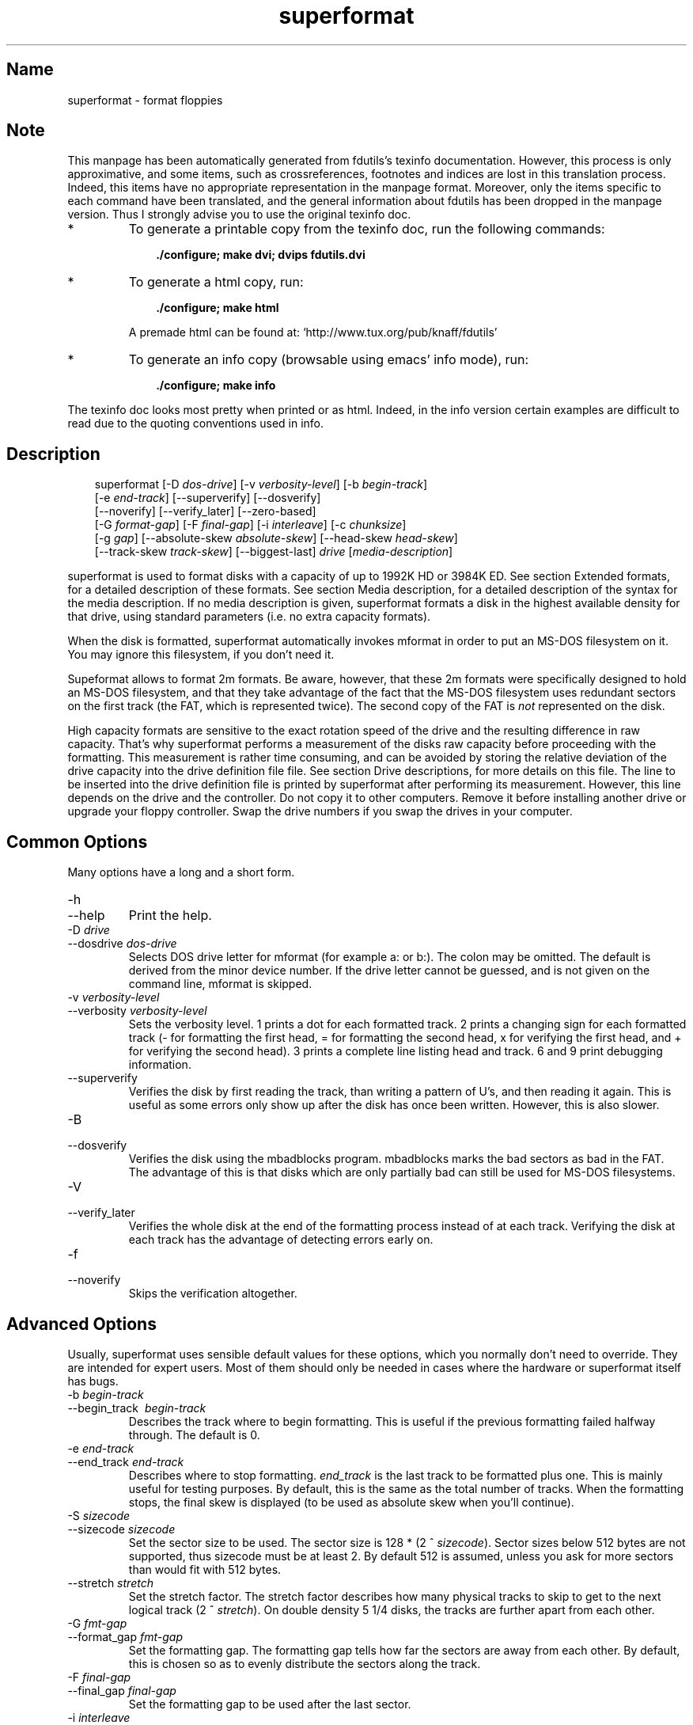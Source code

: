 .TH superformat 1 "11Jun01" fdutils-5.4
.SH Name
superformat - format floppies
'\" t
.de TQ
.br
.ns
.TP \\$1
..

.tr \(is'
.tr \(if`
.tr \(pd"

.SH Note
This manpage has been automatically generated from fdutils's texinfo
documentation.  However, this process is only approximative, and some
items, such as crossreferences, footnotes and indices are lost in this
translation process.  Indeed, this items have no appropriate
representation in the manpage format.  Moreover, only the items specific
to each command have been translated, and the general information about
fdutils has been dropped in the manpage version.  Thus I strongly advise
you to use the original texinfo doc.
.TP
* \ \ 
To generate a printable copy from the texinfo doc, run the following
commands:
 
.nf
.ft 3
.in +0.3i
    ./configure; make dvi; dvips fdutils.dvi
.fi
.in -0.3i
.ft R
.lp
 
\&\fR
.TP
* \ \ 
To generate a html copy,  run:
 
.nf
.ft 3
.in +0.3i
    ./configure; make html
.fi
.in -0.3i
.ft R
.lp
 
\&\fRA premade html can be found at:
\&\fR\&\f(CW\(ifhttp://www.tux.org/pub/knaff/fdutils\(is\fR
.TP
* \ \ 
To generate an info copy (browsable using emacs' info mode), run:
 
.nf
.ft 3
.in +0.3i
    ./configure; make info
.fi
.in -0.3i
.ft R
.lp
 
\&\fR
.PP
The texinfo doc looks most pretty when printed or as html.  Indeed, in
the info version certain examples are difficult to read due to the
quoting conventions used in info.
.SH Description
.iX "p superformat"
.iX "c formatting disks (non XDF)"
.PP
 
.nf
.ft 3
.in +0.3i
\&\fR\&\f(CWsuperformat [\fR\&\f(CW-D \fIdos-drive\fR\&\f(CW] [\fR\&\f(CW-v \fIverbosity-level\fR\&\f(CW] [\fR\&\f(CW-b \fIbegin-track\fR\&\f(CW]
[\fR\&\f(CW-e \fIend-track\fR\&\f(CW] [\fR\&\f(CW--superverify] [\fR\&\f(CW--dosverify]
[\fR\&\f(CW--noverify] [\fR\&\f(CW--verify_later] [\fR\&\f(CW--zero-based]
[\fR\&\f(CW-G \fIformat-gap\fR\&\f(CW] [\fR\&\f(CW-F \fIfinal-gap\fR\&\f(CW] [\fR\&\f(CW-i \fIinterleave\fR\&\f(CW] [\fR\&\f(CW-c \fIchunksize\fR\&\f(CW]
[\fR\&\f(CW-g \fIgap\fR\&\f(CW] [\fR\&\f(CW--absolute-skew \fIabsolute-skew\fR\&\f(CW] [\fR\&\f(CW--head-skew \fIhead-skew\fR\&\f(CW]
[\fR\&\f(CW--track-skew \fItrack-skew\fR\&\f(CW] [\fR\&\f(CW--biggest-last] \fIdrive\fR\&\f(CW [\fImedia-description\fR\&\f(CW]
.fi
.in -0.3i
.ft R
.lp
 
\&\fR
.PP
\&\fR\&\f(CWsuperformat\fR is used to format disks with a capacity of up to
1992K HD or 3984K ED.  See section Extended formats, for a detailed
description of these formats. See section Media description, for a detailed
description of the syntax for the media description.  If no media
description is given, superformat formats a disk in the highest
available density for that drive, using standard parameters (i.e. no
extra capacity formats).
.PP
When the disk is formatted, \fR\&\f(CWsuperformat\fR automatically invokes
\&\fR\&\f(CWmformat\fR in order to put an MS-DOS filesystem on it. You may
ignore this filesystem, if you don't need it.
.PP
Supeformat allows to format 2m formats.  Be aware, however, that these
\&\fR\&\f(CW2m\fR formats were specifically designed to hold an MS-DOS
filesystem, and that they take advantage of the fact that the MS-DOS
filesystem uses redundant sectors on the first track (the FAT, which is
represented twice). The second copy of the FAT is \fInot\fR represented
on the disk.
.PP
High capacity formats are sensitive to the exact rotation speed of the
drive and the resulting difference in raw capacity.  That's why
\&\fR\&\f(CWsuperformat\fR performs a measurement of the disks raw capacity
before proceeding with the formatting.  This measurement is rather time
consuming, and can be avoided by storing the relative deviation of the
drive capacity into the drive definition file file. See section Drive
descriptions, for more details on this file. The line to be inserted
into the drive definition file is printed by superformat after
performing its measurement.  However, this line depends on the drive and
the controller.  Do not copy it to other computers.  Remove it before
installing another drive or upgrade your floppy controller.  Swap the
drive numbers if you swap the drives in your computer.
.PP
.SH Common\ Options
Many options have a long and a short form.
.TP
\&\fR\&\f(CW-h\fR\ 
.TQ
\&\fR\&\f(CW--help\fR
Print the help.
.TP
\&\fR\&\f(CW-D\ \fIdrive\fR\&\f(CW\fR\ 
.TQ
\&\fR\&\f(CW--dosdrive\ \fIdos-drive\fR\&\f(CW\fR
Selects DOS drive letter for \fR\&\f(CWmformat\fR (for example \fR\&\f(CWa:\fR or
\&\fR\&\f(CWb:\fR).  The colon may be omitted.  The default is derived from the
minor device number.  If the drive letter cannot be guessed, and is not
given on the command line, \fR\&\f(CWmformat\fR is skipped.
.TP
\&\fR\&\f(CW-v\ \fIverbosity-level\fR\&\f(CW\fR\ 
.TQ
\&\fR\&\f(CW--verbosity\ \fIverbosity-level\fR\&\f(CW\fR
Sets the verbosity level. 1 prints a dot for each formatted track. 2
prints a changing sign for each formatted track (- for formatting the
first head, = for formatting the second head, x for verifying the
first head, and + for verifying the second head). 3 prints a complete
line listing head and track. 6 and 9 print debugging information.
.TP
\&\fR\&\f(CW--superverify\fR\ 
Verifies the disk by first reading the track, than writing a pattern of
U's, and then reading it again.  This is useful as some errors only show
up after the disk has once been written.  However, this is also slower.
.TP
\&\fR\&\f(CW-B\fR\ 
.TQ
\&\fR\&\f(CW--dosverify\fR
Verifies the disk using the \fR\&\f(CWmbadblocks\fR program.
\&\fR\&\f(CWmbadblocks\fR marks the bad sectors as bad in the FAT.  The
advantage of this is that disks which are only partially bad can still
be used for MS-DOS filesystems.
.TP
\&\fR\&\f(CW-V\fR\ 
.TQ
\&\fR\&\f(CW--verify_later\fR
Verifies the whole disk at the end of the formatting process instead
of at each track. Verifying the disk at each track has the advantage
of detecting errors early on.
.TP
\&\fR\&\f(CW-f\fR\ 
.TQ
\&\fR\&\f(CW--noverify\fR
Skips the verification altogether.
.PP
.SH Advanced\ Options
Usually, superformat uses sensible default values for these options,
which you normally don't need to override.  They are intended for expert
users.  Most of them should only be needed in cases where the hardware
or superformat itself has bugs.
.IP
.TP
\&\fR\&\f(CW-b\ \fIbegin-track\fR\&\f(CW\fR\ 
.TQ
\&\fR\&\f(CW--begin_track\ \ \fIbegin-track\fR\&\f(CW\fR
Describes the track where to begin formatting.  This is useful if the
previous formatting failed halfway through.  The default is 0.
.TP
\&\fR\&\f(CW-e\ \fIend-track\fR\&\f(CW\fR\ 
.TQ
\&\fR\&\f(CW--end_track\ \fIend-track\fR\&\f(CW\fR
Describes where to stop formatting. \fIend_track\fR is the last track to
be formatted plus one. This is mainly useful for testing purposes. By
default, this is the same as the total number of tracks.  When the
formatting stops, the final skew is displayed (to be used as absolute
skew when you'll continue).
.TP
\&\fR\&\f(CW-S\ \fIsizecode\fR\&\f(CW\fR\ 
.TQ
\&\fR\&\f(CW--sizecode\ \fIsizecode\fR\&\f(CW\fR
Set the sector size to be used. The sector size is 128 * (2 ^
\&\fIsizecode\fR).  Sector sizes below 512 bytes are not supported, thus
sizecode must be at least 2. By default 512 is assumed, unless you ask
for more sectors than would fit with 512 bytes.
.TP
\&\fR\&\f(CW--stretch\ \fIstretch\fR\&\f(CW\fR\ 
Set the stretch factor. The stretch factor describes how many physical
tracks to skip to get to the next logical track (2 ^ \fIstretch\fR).  On
double density 5 1/4 disks, the tracks are further apart from each
other.
.TP
\&\fR\&\f(CW-G\ \fIfmt-gap\fR\&\f(CW\fR\ 
.TQ
\&\fR\&\f(CW--format_gap\ \fIfmt-gap\fR\&\f(CW\fR
Set the formatting gap. The formatting gap tells how far the sectors
are away from each other. By default, this is chosen so as to evenly
distribute the sectors along the track.
.TP
\&\fR\&\f(CW-F\ \fIfinal-gap\fR\&\f(CW\fR\ 
.TQ
\&\fR\&\f(CW--final_gap\ \fIfinal-gap\fR\&\f(CW\fR
Set the formatting gap to be used after the last sector.
.TP
\&\fR\&\f(CW-i\ \fIinterleave\fR\&\f(CW\fR\ 
.TQ
\&\fR\&\f(CW--interleave\ \fIinterleave\fR\&\f(CW\fR
Set the sector interleave factor.
.TP
\&\fR\&\f(CW-c\ \fIchunksize\fR\&\f(CW\fR\ 
.TQ
\&\fR\&\f(CW--chunksize\ \fIchunksize\fR\&\f(CW\fR
Set the size of the chunks. The chunks are small auxiliary sectors
used during formatting. They are used to handle heterogeneous sector
sizes (i.e. not all sectors have the same size) and negative
formatting gaps.
.TP
\&\fR\&\f(CW--biggest-last\fR\ 
For MSS formats, make sure that the biggest sector is last on the track.
This makes the format more reliable on drives which are out of spec.
.TP
\&\fR\&\f(CW--zero-based\fR\ 
Formats the disk with sector numbers starting at 0, rather than
1. Certain CP/M boxes or Music synthesizers use this format. Those disks
can currently not be read/written to by the standard Linux read/write
API; you have to use fdrawcmd to access them.  As disk verifying is done
by this API, verifying is automatically switched off when formatting
zero-based.
.PP
.SH Sector\ skewing\ options
.PP
In order to maximize the user data transfer rate, the sectors are
arranged in such a way that sector 1 of the new track/head comes under
the head at the very moment when the drive is ready to read from that
track, after having read the previous track. Thus the first sector of
the second track is not necessarily near the first sector of the first
track.  The skew value describes for each track how far sector number
1 is away from the index mark. This skew value changes for each head
and track. The amount of this change depends on how fast the disk
spins, and on how much time is needed to change the head or the track.
.TP
\&\fR\&\f(CW--absolute_skew\ \fIabsolute-skew\fR\&\f(CW\fR\ 
.IP
Set the absolute skew. This skew value is used for the first formatted
track.  It is expressed in raw bytes.
.TP
\&\fR\&\f(CW--head_skew\ \fIhead-skew\fR\&\f(CW\fR\ 
.IP
Set the head skew. This is the skew added for passing from head 0 to
head 1.  It is expressed in raw bytes.
.TP
\&\fR\&\f(CW--track_skew\ \fItrack-skew\fR\&\f(CW\fR\ 
.IP
Set the track skew. This is the skew added for seeking to the next
track.  It is expressed in raw bytes.
.PP
Example: (absolute skew=3, head skew=1, track skew=2)
.PP
 
.nf
.ft 3
.in +0.3i
track 0 head 0: 4,5,6,1,2,3	(skew=3)
track 0 head 1: 3,4,5,6,1,2	(skew=4)
\&\&
track 1 head 0: 1,2,3,4,5,6	(skew=0)
track 1 head 1: 6,1,2,3,4,5	(skew=1)
\&\&
track 2 head 0: 4,5,6,1,2,3	(skew=3)
track 2 head 1: 3,4,5,6,1,2	(skew=4)
.fi
.in -0.3i
.ft R
.lp
 
\&\fR
.PP
N.B. For simplicitie's sake, this example expresses skews in units of
sectors. In reality, superformat expects the skews to be expressed in
raw bytes.
.PP
.SH Examples
In all the examples of this section, we assume that drive 0 is a 3 1/2
and drive 1 a 5 1/4.
.PP
The following example shows how to format a 1440K disk in drive 0:
 
.nf
.ft 3
.in +0.3i
superformat /dev/fd0 hd
.fi
.in -0.3i
.ft R
.lp
 
\&\fR
.PP
The following example shows how to format a 1200K disk in drive 1:
 
.nf
.ft 3
.in +0.3i
superformat /dev/fd1 hd
.fi
.in -0.3i
.ft R
.lp
 
\&\fR
.PP
The following example shows how to format a 1440K disk in drive 1:
 
.nf
.ft 3
.in +0.3i
superformat /dev/fd1 hd sect=18
.fi
.in -0.3i
.ft R
.lp
 
\&\fR
.PP
The following example shows how to format a 720K disk in drive 0:
 
.nf
.ft 3
.in +0.3i
superformat /dev/fd0 dd
.fi
.in -0.3i
.ft R
.lp
 
\&\fR
.PP
The following example shows how to format a 1743K disk in drive 0 (83
cylinders times 21 sectors):
 
.nf
.ft 3
.in +0.3i
superformat /dev/fd0 sect=21 cyl=83
.fi
.in -0.3i
.ft R
.lp
 
\&\fR
.PP
The following example shows how to format a 1992K disk in drive 0 (83
cylinders times 2 heads times 12 KB per track)
 
.nf
.ft 3
.in +0.3i
superformat /dev/fd0 tracksize=12KB cyl=83 mss
.fi
.in -0.3i
.ft R
.lp
 
\&\fR
.PP
The following example shows how to format a 1840K disk in drive 0. It
will have 5 2048-byte sectors, one 1024-byte sector, and one 512-byte
sector per track:
 
.nf
.ft 3
.in +0.3i
superformat /dev/fd0 tracksize=23b mss 2m ssize=2KB
.fi
.in -0.3i
.ft R
.lp
 
\&\fR
.PP
All these formats can be autodetected by mtools, using the floppy
driver's default settings.
.PP
.SH Troubleshooting
.TP
\&\fR\&\f(CWFDC\ busy,\ sleeping\ for\ a\ second\fR\ 
When another program accesses a disk drive on the same controller as the
one being formatted, \fR\&\f(CWsuperformat\fR has to wait until the other
access is finished.  If this happens, check whether any other program
accesses a drive (or whether a drive is mounted), kill that program (or
unmount the drive), and the format should proceed normally.
.TP
\&\fR\&\f(CWI/O\ errors\ during\ verification\fR\ 
Your drive may be too far out of tolerance, and you may thus need to
supply a margin parameter.  Run \fR\&\f(CWfloppymeter\fR (see section  floppymeter)
to find out an appropriate value for this parameter, and add the
suggested \fR\&\f(CWmargin\fR parameter to the command line
.PP
.SH Bugs
Opening up new window while \fR\&\f(CWsuperformat\fR is running produces
overrun errors. These errors are benign, as the failed operation is
automatically retried until it succeeds.
.SH See Also
Fdutils' texinfo doc

